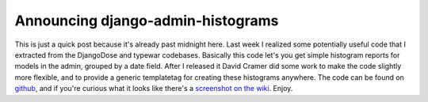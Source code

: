 
Announcing django-admin-histograms
==================================


This is just a quick post because it's already past midnight here.  Last week I realized some potentially useful code that I extracted from the DjangoDose and typewar codebases.  Basically this code let's you get simple histogram reports for models in the admin, grouped by a date field.  After I released it David Cramer did some work to make the code slightly more flexible, and to provide a generic templatetag for creating these histograms anywhere.  The code can be found on `github <http://github.com/alex/django-admin-histograms>`_, and if you're curious what it looks like there's a `screenshot on the wiki <http://wiki.github.com/alex/django-admin-histograms>`_.  Enjoy.
